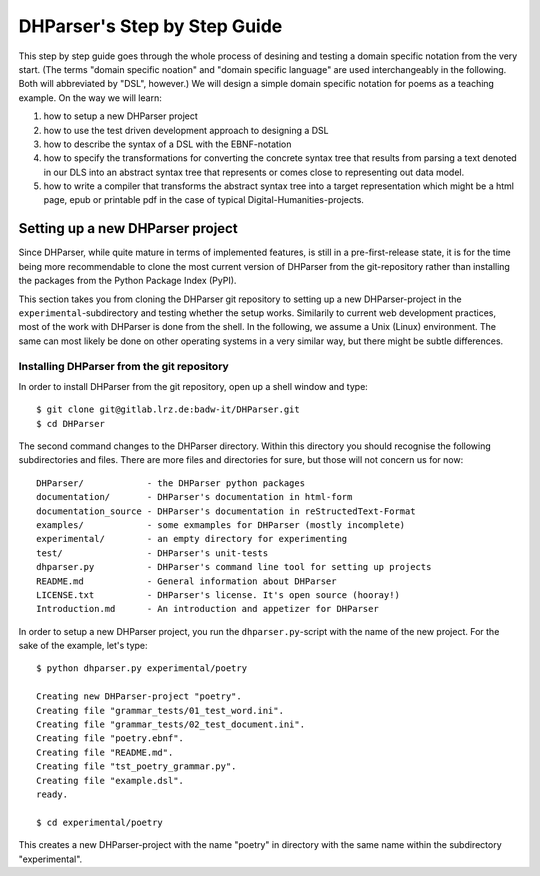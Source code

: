 *****************************
DHParser's Step by Step Guide
*****************************

This step by step guide goes through the whole process of desining and testing
a domain specific notation from the very start. (The terms "domain specific
noation" and "domain specific language" are used interchangeably in the
following. Both will abbreviated by "DSL", however.) We will design a simple
domain specific notation for poems as a teaching example. On the way we will
learn:

1. how to setup a new DHParser project

2. how to use the test driven development approach to designing a DSL

3. how to describe the syntax of a DSL with the EBNF-notation

4. how to specify the transformations for converting the concrete syntax tree
   that results from parsing a text denoted in our DLS into an abstract syntax
   tree that represents or comes close to representing out data model.

5. how to write a compiler that transforms the abstract syntax tree into a
   target representation which might be a html page, epub or printable pdf in
   the case of typical Digital-Humanities-projects.


Setting up a new DHParser project
=================================

Since DHParser, while quite mature in terms of implemented features, is still
in a pre-first-release state, it is for the time being more recommendable to
clone the most current version of DHParser from the git-repository rather than
installing the packages from the Python Package Index (PyPI).

This section takes you from cloning the DHParser git repository to setting up
a new DHParser-project in the ``experimental``-subdirectory and testing
whether the setup works. Similarily to current web development practices, most
of the work with DHParser is done from the shell. In the following, we assume a Unix (Linux) environment. The same can most likely be done on other operating systems in a very similar way, but there might be subtle differences.

Installing DHParser from the git repository
-------------------------------------------

In order to install DHParser from the git repository, open up a shell window
and type::

   $ git clone git@gitlab.lrz.de:badw-it/DHParser.git
   $ cd DHParser

The second command changes to the DHParser directory. Within this directory
you should recognise the following subdirectories and files. There are more
files and directories for sure, but those will not concern us for now::

   DHParser/            - the DHParser python packages
   documentation/       - DHParser's documentation in html-form
   documentation_source - DHParser's documentation in reStructedText-Format
   examples/            - some exmamples for DHParser (mostly incomplete)
   experimental/        - an empty directory for experimenting
   test/                - DHParser's unit-tests
   dhparser.py          - DHParser's command line tool for setting up projects
   README.md            - General information about DHParser
   LICENSE.txt          - DHParser's license. It's open source (hooray!)
   Introduction.md      - An introduction and appetizer for DHParser

In order to setup a new DHParser project, you run the ``dhparser.py``-script
with the name of the new project. For the sake of the example, let's type::

   $ python dhparser.py experimental/poetry

   Creating new DHParser-project "poetry".
   Creating file "grammar_tests/01_test_word.ini".
   Creating file "grammar_tests/02_test_document.ini".
   Creating file "poetry.ebnf".
   Creating file "README.md".
   Creating file "tst_poetry_grammar.py".
   Creating file "example.dsl".
   ready.

   $ cd experimental/poetry

This creates a new DHParser-project with the name "poetry" in directory with the same name within the subdirectory "experimental".